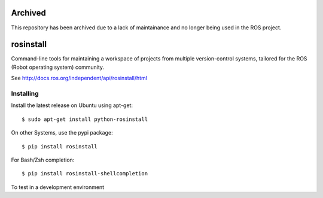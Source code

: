 Archived
========
This repository has been archived due to a lack of maintainance and no longer being used in the ROS project.

rosinstall
==========

.. image:: https://travis-ci.org/vcstools/rosinstall.svg?branch=master
    :target: https://travis-ci.org/vcstools/rosinstall

.. image:: https://img.shields.io/pypi/v/rosinstall.svg
    :target: https://pypi.python.org/pypi/rosinstall

.. image:: https://img.shields.io/pypi/pyversions/rosinstall.svg
    :target: https://pypi.python.org/pypi/rosinstall

.. image:: https://img.shields.io/pypi/status/rosinstall.svg
    :target: https://pypi.python.org/pypi/rosinstall

.. image:: https://img.shields.io/pypi/l/rosinstall.svg
    :target: https://pypi.python.org/pypi/rosinstall

.. image:: https://img.shields.io/pypi/dd/rosinstall.svg
    :target: https://pypi.python.org/pypi/rosinstall

.. image:: https://img.shields.io/pypi/dw/rosinstall.svg
    :target: https://pypi.python.org/pypi/rosinstall

.. image:: https://img.shields.io/pypi/dm/rosinstall.svg
    :target: https://pypi.python.org/pypi/rosinstall

Command-line tools for maintaining a workspace of projects from multiple version-control systems, tailored for the ROS (Robot operating system) community.

See http://docs.ros.org/independent/api/rosinstall/html

Installing
----------

Install the latest release on Ubuntu using apt-get::

  $ sudo apt-get install python-rosinstall

On other Systems, use the pypi package::

  $ pip install rosinstall

For Bash/Zsh completion::

  $ pip install rosinstall-shellcompletion

To test in a development environment
